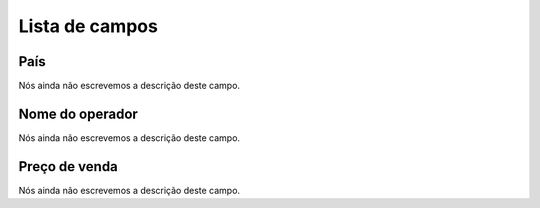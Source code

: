 .. _sendCreditRates-menu-list:

***************
Lista de campos
***************



.. _sendCreditRates-idProductcountry:

País
"""""

| Nós ainda não escrevemos a descrição deste campo.




.. _sendCreditRates-idProductoperator_name:

Nome do operador
""""""""""""""""

| Nós ainda não escrevemos a descrição deste campo.




.. _sendCreditRates-sell_price:

Preço de venda
"""""""""""""""

| Nós ainda não escrevemos a descrição deste campo.



